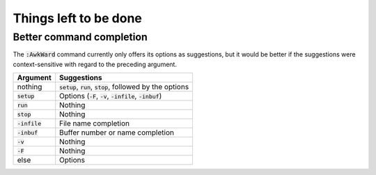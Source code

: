 .. default-role:: code

########################
 Things left to be done
########################


Better command completion
#########################

The `:AwkWard` command currently only offers its options as suggestions, but it
would be better if the suggestions were context-sensitive with regard to the
preceding argument. 

=========  ====================================================================
Argument   Suggestions
=========  ====================================================================
nothing    `setup`, `run`, `stop`, followed by the options
`setup`    Options (`-F`, `-v`, `-infile`, `-inbuf`)
`run`      Nothing
`stop`     Nothing
`-infile`  File name completion
`-inbuf`   Buffer number or name completion
`-v`       Nothing
`-F`       Nothing
else       Options
=========  ====================================================================
